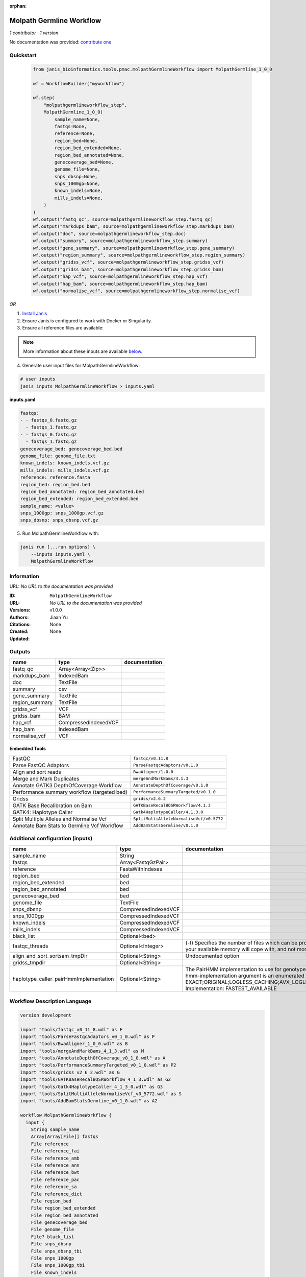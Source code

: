 :orphan:

Molpath Germline Workflow
===================================================

*1 contributor · 1 version*

No documentation was provided: `contribute one <https://github.com/PMCC-BioinformaticsCore/janis-bioinformatics>`_


Quickstart
-----------

    .. code-block:: python

       from janis_bioinformatics.tools.pmac.molpathGermlineWorkflow import MolpathGermline_1_0_0

       wf = WorkflowBuilder("myworkflow")

       wf.step(
           "molpathgermlineworkflow_step",
           MolpathGermline_1_0_0(
               sample_name=None,
               fastqs=None,
               reference=None,
               region_bed=None,
               region_bed_extended=None,
               region_bed_annotated=None,
               genecoverage_bed=None,
               genome_file=None,
               snps_dbsnp=None,
               snps_1000gp=None,
               known_indels=None,
               mills_indels=None,
           )
       )
       wf.output("fastq_qc", source=molpathgermlineworkflow_step.fastq_qc)
       wf.output("markdups_bam", source=molpathgermlineworkflow_step.markdups_bam)
       wf.output("doc", source=molpathgermlineworkflow_step.doc)
       wf.output("summary", source=molpathgermlineworkflow_step.summary)
       wf.output("gene_summary", source=molpathgermlineworkflow_step.gene_summary)
       wf.output("region_summary", source=molpathgermlineworkflow_step.region_summary)
       wf.output("gridss_vcf", source=molpathgermlineworkflow_step.gridss_vcf)
       wf.output("gridss_bam", source=molpathgermlineworkflow_step.gridss_bam)
       wf.output("hap_vcf", source=molpathgermlineworkflow_step.hap_vcf)
       wf.output("hap_bam", source=molpathgermlineworkflow_step.hap_bam)
       wf.output("normalise_vcf", source=molpathgermlineworkflow_step.normalise_vcf)
    

*OR*

1. `Install Janis </tutorials/tutorial0.html>`_

2. Ensure Janis is configured to work with Docker or Singularity.

3. Ensure all reference files are available:

.. note:: 

   More information about these inputs are available `below <#additional-configuration-inputs>`_.



4. Generate user input files for MolpathGermlineWorkflow:

.. code-block:: bash

   # user inputs
   janis inputs MolpathGermlineWorkflow > inputs.yaml



**inputs.yaml**

.. code-block:: yaml

       fastqs:
       - - fastqs_0.fastq.gz
         - fastqs_1.fastq.gz
       - - fastqs_0.fastq.gz
         - fastqs_1.fastq.gz
       genecoverage_bed: genecoverage_bed.bed
       genome_file: genome_file.txt
       known_indels: known_indels.vcf.gz
       mills_indels: mills_indels.vcf.gz
       reference: reference.fasta
       region_bed: region_bed.bed
       region_bed_annotated: region_bed_annotated.bed
       region_bed_extended: region_bed_extended.bed
       sample_name: <value>
       snps_1000gp: snps_1000gp.vcf.gz
       snps_dbsnp: snps_dbsnp.vcf.gz




5. Run MolpathGermlineWorkflow with:

.. code-block:: bash

   janis run [...run options] \
       --inputs inputs.yaml \
       MolpathGermlineWorkflow





Information
------------

URL: *No URL to the documentation was provided*

:ID: ``MolpathGermlineWorkflow``
:URL: *No URL to the documentation was provided*
:Versions: v1.0.0
:Authors: Jiaan Yu
:Citations: 
:Created: None
:Updated: None



Outputs
-----------

==============  ====================  ===============
name            type                  documentation
==============  ====================  ===============
fastq_qc        Array<Array<Zip>>
markdups_bam    IndexedBam
doc             TextFile
summary         csv
gene_summary    TextFile
region_summary  TextFile
gridss_vcf      VCF
gridss_bam      BAM
hap_vcf         CompressedIndexedVCF
hap_bam         IndexedBam
normalise_vcf   VCF
==============  ====================  ===============


Embedded Tools
***************

===========================================  ========================================
FastQC                                       ``fastqc/v0.11.8``
Parse FastQC Adaptors                        ``ParseFastqcAdaptors/v0.1.0``
Align and sort reads                         ``BwaAligner/1.0.0``
Merge and Mark Duplicates                    ``mergeAndMarkBams/4.1.3``
Annotate GATK3 DepthOfCoverage Workflow      ``AnnotateDepthOfCoverage/v0.1.0``
Performance summary workflow (targeted bed)  ``PerformanceSummaryTargeted/v0.1.0``
Gridss                                       ``gridss/v2.6.2``
GATK Base Recalibration on Bam               ``GATKBaseRecalBQSRWorkflow/4.1.3``
GATK4: Haplotype Caller                      ``Gatk4HaplotypeCaller/4.1.3.0``
Split Multiple Alleles and Normalise Vcf     ``SplitMultiAlleleNormaliseVcf/v0.5772``
Annotate Bam Stats to Germline Vcf Workflow  ``AddBamStatsGermline/v0.1.0``
===========================================  ========================================



Additional configuration (inputs)
---------------------------------

======================================  ====================  =============================================================================================================================================================================================================================================================================================================================================================================================================================================
name                                    type                  documentation
======================================  ====================  =============================================================================================================================================================================================================================================================================================================================================================================================================================================
sample_name                             String
fastqs                                  Array<FastqGzPair>
reference                               FastaWithIndexes
region_bed                              bed
region_bed_extended                     bed
region_bed_annotated                    bed
genecoverage_bed                        bed
genome_file                             TextFile
snps_dbsnp                              CompressedIndexedVCF
snps_1000gp                             CompressedIndexedVCF
known_indels                            CompressedIndexedVCF
mills_indels                            CompressedIndexedVCF
black_list                              Optional<bed>
fastqc_threads                          Optional<Integer>     (-t) Specifies the number of files which can be processed simultaneously. Each thread will be allocated 250MB of memory so you shouldn't run more threads than your available memory will cope with, and not more than 6 threads on a 32 bit machine
align_and_sort_sortsam_tmpDir           Optional<String>      Undocumented option
gridss_tmpdir                           Optional<String>
haplotype_caller_pairHmmImplementation  Optional<String>      The PairHMM implementation to use for genotype likelihood calculations. The various implementations balance a tradeoff of accuracy and runtime. The --pair-hmm-implementation argument is an enumerated type (Implementation), which can have one of the following values: EXACT;ORIGINAL;LOGLESS_CACHING;AVX_LOGLESS_CACHING;AVX_LOGLESS_CACHING_OMP;EXPERIMENTAL_FPGA_LOGLESS_CACHING;FASTEST_AVAILABLE. Implementation:  FASTEST_AVAILABLE
======================================  ====================  =============================================================================================================================================================================================================================================================================================================================================================================================================================================

Workflow Description Language
------------------------------

.. code-block:: text

   version development

   import "tools/fastqc_v0_11_8.wdl" as F
   import "tools/ParseFastqcAdaptors_v0_1_0.wdl" as P
   import "tools/BwaAligner_1_0_0.wdl" as B
   import "tools/mergeAndMarkBams_4_1_3.wdl" as M
   import "tools/AnnotateDepthOfCoverage_v0_1_0.wdl" as A
   import "tools/PerformanceSummaryTargeted_v0_1_0.wdl" as P2
   import "tools/gridss_v2_6_2.wdl" as G
   import "tools/GATKBaseRecalBQSRWorkflow_4_1_3.wdl" as G2
   import "tools/Gatk4HaplotypeCaller_4_1_3_0.wdl" as G3
   import "tools/SplitMultiAlleleNormaliseVcf_v0_5772.wdl" as S
   import "tools/AddBamStatsGermline_v0_1_0.wdl" as A2

   workflow MolpathGermlineWorkflow {
     input {
       String sample_name
       Array[Array[File]] fastqs
       File reference
       File reference_fai
       File reference_amb
       File reference_ann
       File reference_bwt
       File reference_pac
       File reference_sa
       File reference_dict
       File region_bed
       File region_bed_extended
       File region_bed_annotated
       File genecoverage_bed
       File genome_file
       File? black_list
       File snps_dbsnp
       File snps_dbsnp_tbi
       File snps_1000gp
       File snps_1000gp_tbi
       File known_indels
       File known_indels_tbi
       File mills_indels
       File mills_indels_tbi
       Int? fastqc_threads = 4
       String? align_and_sort_sortsam_tmpDir = "."
       String? gridss_tmpdir = "."
       String? haplotype_caller_pairHmmImplementation = "LOGLESS_CACHING"
     }
     scatter (f in fastqs) {
        call F.fastqc as fastqc {
         input:
           reads=f,
           threads=select_first([fastqc_threads, 4])
       }
     }
     scatter (f in fastqc.datafile) {
        call P.ParseFastqcAdaptors as getfastqc_adapters {
         input:
           fastqc_datafiles=f
       }
     }
     scatter (Q in zip(fastqs, zip(getfastqc_adapters.adaptor_sequences, getfastqc_adapters.adaptor_sequences))) {
        call B.BwaAligner as align_and_sort {
         input:
           sample_name=sample_name,
           reference=reference,
           reference_fai=reference_fai,
           reference_amb=reference_amb,
           reference_ann=reference_ann,
           reference_bwt=reference_bwt,
           reference_pac=reference_pac,
           reference_sa=reference_sa,
           reference_dict=reference_dict,
           fastq=Q.left,
           cutadapt_adapter=Q.right.right,
           cutadapt_removeMiddle3Adapter=Q.right.right,
           sortsam_tmpDir=select_first([align_and_sort_sortsam_tmpDir, "."])
       }
     }
     call M.mergeAndMarkBams as merge_and_mark {
       input:
         bams=align_and_sort.out,
         bams_bai=align_and_sort.out_bai,
         sampleName=sample_name
     }
     call A.AnnotateDepthOfCoverage as annotate_doc {
       input:
         bam=merge_and_mark.out,
         bam_bai=merge_and_mark.out_bai,
         bed=region_bed_annotated,
         reference=reference,
         reference_fai=reference_fai,
         reference_amb=reference_amb,
         reference_ann=reference_ann,
         reference_bwt=reference_bwt,
         reference_pac=reference_pac,
         reference_sa=reference_sa,
         reference_dict=reference_dict,
         sample_name=sample_name
     }
     call P2.PerformanceSummaryTargeted as performance_summary {
       input:
         bam=merge_and_mark.out,
         bam_bai=merge_and_mark.out_bai,
         genecoverage_bed=genecoverage_bed,
         region_bed=region_bed,
         sample_name=sample_name,
         genome_file=genome_file
     }
     call G.gridss as gridss {
       input:
         bams=[merge_and_mark.out],
         bams_bai=[merge_and_mark.out_bai],
         reference=reference,
         reference_fai=reference_fai,
         reference_amb=reference_amb,
         reference_ann=reference_ann,
         reference_bwt=reference_bwt,
         reference_pac=reference_pac,
         reference_sa=reference_sa,
         reference_dict=reference_dict,
         blacklist=black_list,
         tmpdir=select_first([gridss_tmpdir, "."])
     }
     call G2.GATKBaseRecalBQSRWorkflow as bqsr {
       input:
         bam=merge_and_mark.out,
         bam_bai=merge_and_mark.out_bai,
         intervals=region_bed_extended,
         reference=reference,
         reference_fai=reference_fai,
         reference_amb=reference_amb,
         reference_ann=reference_ann,
         reference_bwt=reference_bwt,
         reference_pac=reference_pac,
         reference_sa=reference_sa,
         reference_dict=reference_dict,
         snps_dbsnp=snps_dbsnp,
         snps_dbsnp_tbi=snps_dbsnp_tbi,
         snps_1000gp=snps_1000gp,
         snps_1000gp_tbi=snps_1000gp_tbi,
         known_indels=known_indels,
         known_indels_tbi=known_indels_tbi,
         mills_indels=mills_indels,
         mills_indels_tbi=mills_indels_tbi
     }
     call G3.Gatk4HaplotypeCaller as haplotype_caller {
       input:
         pairHmmImplementation=select_first([haplotype_caller_pairHmmImplementation, "LOGLESS_CACHING"]),
         inputRead=bqsr.out,
         inputRead_bai=bqsr.out_bai,
         reference=reference,
         reference_fai=reference_fai,
         reference_amb=reference_amb,
         reference_ann=reference_ann,
         reference_bwt=reference_bwt,
         reference_pac=reference_pac,
         reference_sa=reference_sa,
         reference_dict=reference_dict,
         dbsnp=snps_dbsnp,
         dbsnp_tbi=snps_dbsnp_tbi,
         intervals=region_bed_extended
     }
     call S.SplitMultiAlleleNormaliseVcf as splitnormalisevcf {
       input:
         compressedVcf=haplotype_caller.out,
         reference=reference,
         reference_fai=reference_fai,
         reference_amb=reference_amb,
         reference_ann=reference_ann,
         reference_bwt=reference_bwt,
         reference_pac=reference_pac,
         reference_sa=reference_sa,
         reference_dict=reference_dict
     }
     call A2.AddBamStatsGermline as addbamstats {
       input:
         bam=merge_and_mark.out,
         bam_bai=merge_and_mark.out_bai,
         vcf=splitnormalisevcf.out
     }
     output {
       Array[Array[File]] fastq_qc = fastqc.out
       File markdups_bam = merge_and_mark.out
       File markdups_bam_bai = merge_and_mark.out_bai
       File doc = annotate_doc.out
       File summary = performance_summary.out
       File gene_summary = performance_summary.geneFileOut
       File region_summary = performance_summary.regionFileOut
       File gridss_vcf = gridss.out
       File gridss_bam = gridss.assembly
       File hap_vcf = haplotype_caller.out
       File hap_vcf_tbi = haplotype_caller.out_tbi
       File hap_bam = haplotype_caller.bam
       File hap_bam_bai = haplotype_caller.bam_bai
       File normalise_vcf = addbamstats.out
     }
   }

Common Workflow Language
-------------------------

.. code-block:: text

   #!/usr/bin/env cwl-runner
   class: Workflow
   cwlVersion: v1.0
   label: Molpath Germline Workflow

   requirements:
   - class: InlineJavascriptRequirement
   - class: StepInputExpressionRequirement
   - class: ScatterFeatureRequirement
   - class: SubworkflowFeatureRequirement
   - class: MultipleInputFeatureRequirement

   inputs:
   - id: sample_name
     type: string
   - id: fastqs
     type:
       type: array
       items:
         type: array
         items: File
   - id: reference
     type: File
     secondaryFiles:
     - .fai
     - .amb
     - .ann
     - .bwt
     - .pac
     - .sa
     - ^.dict
   - id: region_bed
     type: File
   - id: region_bed_extended
     type: File
   - id: region_bed_annotated
     type: File
   - id: genecoverage_bed
     type: File
   - id: genome_file
     type: File
   - id: black_list
     type:
     - File
     - 'null'
   - id: snps_dbsnp
     type: File
     secondaryFiles:
     - .tbi
   - id: snps_1000gp
     type: File
     secondaryFiles:
     - .tbi
   - id: known_indels
     type: File
     secondaryFiles:
     - .tbi
   - id: mills_indels
     type: File
     secondaryFiles:
     - .tbi
   - id: fastqc_threads
     doc: |-
       (-t) Specifies the number of files which can be processed simultaneously. Each thread will be allocated 250MB of memory so you shouldn't run more threads than your available memory will cope with, and not more than 6 threads on a 32 bit machine
     type: int
     default: 4
   - id: align_and_sort_sortsam_tmpDir
     doc: Undocumented option
     type: string
     default: .
   - id: gridss_tmpdir
     type: string
     default: .
   - id: haplotype_caller_pairHmmImplementation
     doc: |-
       The PairHMM implementation to use for genotype likelihood calculations. The various implementations balance a tradeoff of accuracy and runtime. The --pair-hmm-implementation argument is an enumerated type (Implementation), which can have one of the following values: EXACT;ORIGINAL;LOGLESS_CACHING;AVX_LOGLESS_CACHING;AVX_LOGLESS_CACHING_OMP;EXPERIMENTAL_FPGA_LOGLESS_CACHING;FASTEST_AVAILABLE. Implementation:  FASTEST_AVAILABLE
     type: string
     default: LOGLESS_CACHING

   outputs:
   - id: fastq_qc
     type:
       type: array
       items:
         type: array
         items: File
     outputSource: fastqc/out
   - id: markdups_bam
     type: File
     secondaryFiles:
     - .bai
     outputSource: merge_and_mark/out
   - id: doc
     type: File
     outputSource: annotate_doc/out
   - id: summary
     type: File
     outputSource: performance_summary/out
   - id: gene_summary
     type: File
     outputSource: performance_summary/geneFileOut
   - id: region_summary
     type: File
     outputSource: performance_summary/regionFileOut
   - id: gridss_vcf
     type: File
     outputSource: gridss/out
   - id: gridss_bam
     type: File
     outputSource: gridss/assembly
   - id: hap_vcf
     type: File
     secondaryFiles:
     - .tbi
     outputSource: haplotype_caller/out
   - id: hap_bam
     type: File
     secondaryFiles:
     - .bai
     outputSource: haplotype_caller/bam
   - id: normalise_vcf
     type: File
     outputSource: addbamstats/out

   steps:
   - id: fastqc
     label: FastQC
     in:
     - id: reads
       source: fastqs
     - id: threads
       source: fastqc_threads
     scatter:
     - reads
     run: tools/fastqc_v0_11_8.cwl
     out:
     - id: out
     - id: datafile
   - id: getfastqc_adapters
     label: Parse FastQC Adaptors
     in:
     - id: fastqc_datafiles
       source: fastqc/datafile
     scatter:
     - fastqc_datafiles
     run: tools/ParseFastqcAdaptors_v0_1_0.cwl
     out:
     - id: adaptor_sequences
   - id: align_and_sort
     label: Align and sort reads
     in:
     - id: sample_name
       source: sample_name
     - id: reference
       source: reference
     - id: fastq
       source: fastqs
     - id: cutadapt_adapter
       source: getfastqc_adapters/adaptor_sequences
     - id: cutadapt_removeMiddle3Adapter
       source: getfastqc_adapters/adaptor_sequences
     - id: sortsam_tmpDir
       source: align_and_sort_sortsam_tmpDir
     scatter:
     - fastq
     - cutadapt_adapter
     - cutadapt_removeMiddle3Adapter
     scatterMethod: dotproduct
     run: tools/BwaAligner_1_0_0.cwl
     out:
     - id: out
   - id: merge_and_mark
     label: Merge and Mark Duplicates
     in:
     - id: bams
       source: align_and_sort/out
     - id: sampleName
       source: sample_name
     run: tools/mergeAndMarkBams_4_1_3.cwl
     out:
     - id: out
   - id: annotate_doc
     label: Annotate GATK3 DepthOfCoverage Workflow
     in:
     - id: bam
       source: merge_and_mark/out
     - id: bed
       source: region_bed_annotated
     - id: reference
       source: reference
     - id: sample_name
       source: sample_name
     run: tools/AnnotateDepthOfCoverage_v0_1_0.cwl
     out:
     - id: out
   - id: performance_summary
     label: Performance summary workflow (targeted bed)
     in:
     - id: bam
       source: merge_and_mark/out
     - id: genecoverage_bed
       source: genecoverage_bed
     - id: region_bed
       source: region_bed
     - id: sample_name
       source: sample_name
     - id: genome_file
       source: genome_file
     run: tools/PerformanceSummaryTargeted_v0_1_0.cwl
     out:
     - id: out
     - id: geneFileOut
     - id: regionFileOut
   - id: gridss
     label: Gridss
     in:
     - id: bams
       source:
       - merge_and_mark/out
       linkMerge: merge_nested
     - id: reference
       source: reference
     - id: blacklist
       source: black_list
     - id: tmpdir
       source: gridss_tmpdir
     run: tools/gridss_v2_6_2.cwl
     out:
     - id: out
     - id: assembly
   - id: bqsr
     label: GATK Base Recalibration on Bam
     in:
     - id: bam
       source: merge_and_mark/out
     - id: intervals
       source: region_bed_extended
     - id: reference
       source: reference
     - id: snps_dbsnp
       source: snps_dbsnp
     - id: snps_1000gp
       source: snps_1000gp
     - id: known_indels
       source: known_indels
     - id: mills_indels
       source: mills_indels
     run: tools/GATKBaseRecalBQSRWorkflow_4_1_3.cwl
     out:
     - id: out
   - id: haplotype_caller
     label: 'GATK4: Haplotype Caller'
     in:
     - id: pairHmmImplementation
       source: haplotype_caller_pairHmmImplementation
     - id: inputRead
       source: bqsr/out
     - id: reference
       source: reference
     - id: dbsnp
       source: snps_dbsnp
     - id: intervals
       source: region_bed_extended
     run: tools/Gatk4HaplotypeCaller_4_1_3_0.cwl
     out:
     - id: out
     - id: bam
   - id: splitnormalisevcf
     label: Split Multiple Alleles and Normalise Vcf
     in:
     - id: compressedVcf
       source: haplotype_caller/out
     - id: reference
       source: reference
     run: tools/SplitMultiAlleleNormaliseVcf_v0_5772.cwl
     out:
     - id: out
   - id: addbamstats
     label: Annotate Bam Stats to Germline Vcf Workflow
     in:
     - id: bam
       source: merge_and_mark/out
     - id: vcf
       source: splitnormalisevcf/out
     run: tools/AddBamStatsGermline_v0_1_0.cwl
     out:
     - id: out
   id: MolpathGermlineWorkflow

